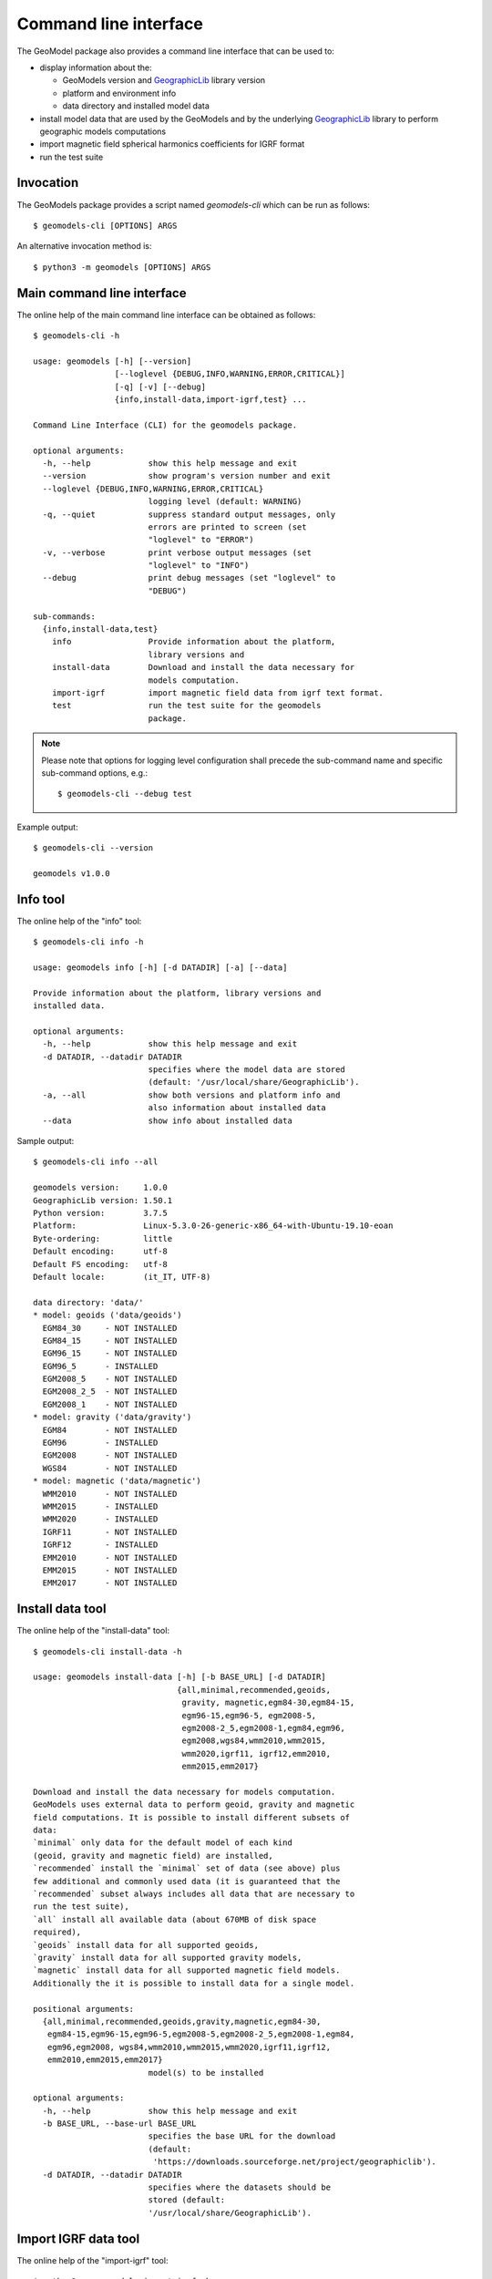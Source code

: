 Command line interface
======================

The GeoModel package also provides a command line interface that can be
used to:

* display information about the:

  - GeoModels version and GeographicLib_ library version
  - platform and environment info
  - data directory and installed model data

* install model data that are used by the GeoModels and by the
  underlying GeographicLib_ library to perform geographic models
  computations
* import magnetic field spherical harmonics coefficients for IGRF format
* run the test suite

.. _GeographicLib: https://geographiclib.sourceforge.io


Invocation
----------

The GeoModels package provides a script named `geomodels-cli` which can
be run as follows::

  $ geomodels-cli [OPTIONS] ARGS

An alternative invocation method is::

  $ python3 -m geomodels [OPTIONS] ARGS


Main command line interface
---------------------------

The online help of the main command line interface can be obtained as
follows::

  $ geomodels-cli -h

  usage: geomodels [-h] [--version]
                   [--loglevel {DEBUG,INFO,WARNING,ERROR,CRITICAL}]
                   [-q] [-v] [--debug]
                   {info,install-data,import-igrf,test} ...

  Command Line Interface (CLI) for the geomodels package.

  optional arguments:
    -h, --help            show this help message and exit
    --version             show program's version number and exit
    --loglevel {DEBUG,INFO,WARNING,ERROR,CRITICAL}
                          logging level (default: WARNING)
    -q, --quiet           suppress standard output messages, only
                          errors are printed to screen (set
                          "loglevel" to "ERROR")
    -v, --verbose         print verbose output messages (set
                          "loglevel" to "INFO")
    --debug               print debug messages (set "loglevel" to
                          "DEBUG")

  sub-commands:
    {info,install-data,test}
      info                Provide information about the platform,
                          library versions and
      install-data        Download and install the data necessary for
                          models computation.
      import-igrf         import magnetic field data from igrf text format.
      test                run the test suite for the geomodels
                          package.

.. note::

   Please note that options for logging level configuration shall
   precede the sub-command name and specific sub-command options,
   e.g.::

     $ geomodels-cli --debug test


Example output::

  $ geomodels-cli --version

  geomodels v1.0.0


Info tool
---------

The online help of the "info" tool::

  $ geomodels-cli info -h

  usage: geomodels info [-h] [-d DATADIR] [-a] [--data]

  Provide information about the platform, library versions and
  installed data.

  optional arguments:
    -h, --help            show this help message and exit
    -d DATADIR, --datadir DATADIR
                          specifies where the model data are stored
                          (default: '/usr/local/share/GeographicLib').
    -a, --all             show both versions and platform info and
                          also information about installed data
    --data                show info about installed data


Sample output::

  $ geomodels-cli info --all

  geomodels version:     1.0.0
  GeographicLib version: 1.50.1
  Python version:        3.7.5
  Platform:              Linux-5.3.0-26-generic-x86_64-with-Ubuntu-19.10-eoan
  Byte-ordering:         little
  Default encoding:      utf-8
  Default FS encoding:   utf-8
  Default locale:        (it_IT, UTF-8)

  data directory: 'data/'
  * model: geoids ('data/geoids')
    EGM84_30     - NOT INSTALLED
    EGM84_15     - NOT INSTALLED
    EGM96_15     - NOT INSTALLED
    EGM96_5      - INSTALLED
    EGM2008_5    - NOT INSTALLED
    EGM2008_2_5  - NOT INSTALLED
    EGM2008_1    - NOT INSTALLED
  * model: gravity ('data/gravity')
    EGM84        - NOT INSTALLED
    EGM96        - INSTALLED
    EGM2008      - NOT INSTALLED
    WGS84        - NOT INSTALLED
  * model: magnetic ('data/magnetic')
    WMM2010      - NOT INSTALLED
    WMM2015      - INSTALLED
    WMM2020      - INSTALLED
    IGRF11       - NOT INSTALLED
    IGRF12       - INSTALLED
    EMM2010      - NOT INSTALLED
    EMM2015      - NOT INSTALLED
    EMM2017      - NOT INSTALLED


Install data tool
-----------------

The online help of the "install-data" tool::

  $ geomodels-cli install-data -h

  usage: geomodels install-data [-h] [-b BASE_URL] [-d DATADIR]
                                {all,minimal,recommended,geoids,
                                 gravity, magnetic,egm84-30,egm84-15,
                                 egm96-15,egm96-5, egm2008-5,
                                 egm2008-2_5,egm2008-1,egm84,egm96,
                                 egm2008,wgs84,wmm2010,wmm2015,
                                 wmm2020,igrf11, igrf12,emm2010,
                                 emm2015,emm2017}

  Download and install the data necessary for models computation.
  GeoModels uses external data to perform geoid, gravity and magnetic
  field computations. It is possible to install different subsets of
  data:
  `minimal` only data for the default model of each kind
  (geoid, gravity and magnetic field) are installed,
  `recommended` install the `minimal` set of data (see above) plus
  few additional and commonly used data (it is guaranteed that the
  `recommended` subset always includes all data that are necessary to
  run the test suite),
  `all` install all available data (about 670MB of disk space
  required),
  `geoids` install data for all supported geoids,
  `gravity` install data for all supported gravity models,
  `magnetic` install data for all supported magnetic field models.
  Additionally the it is possible to install data for a single model.

  positional arguments:
    {all,minimal,recommended,geoids,gravity,magnetic,egm84-30,
     egm84-15,egm96-15,egm96-5,egm2008-5,egm2008-2_5,egm2008-1,egm84,
     egm96,egm2008, wgs84,wmm2010,wmm2015,wmm2020,igrf11,igrf12,
     emm2010,emm2015,emm2017}
                          model(s) to be installed

  optional arguments:
    -h, --help            show this help message and exit
    -b BASE_URL, --base-url BASE_URL
                          specifies the base URL for the download
                          (default:
                           'https://downloads.sourceforge.net/project/geographiclib').
    -d DATADIR, --datadir DATADIR
                          specifies where the datasets should be
                          stored (default:
                          '/usr/local/share/GeographicLib').


Import IGRF data tool
---------------------

The online help of the "import-igrf" tool::

  $ python3 -m geomodels import-igrf -h
  usage: geomodels-cli import-igrf [-h] [-o OUTPATH] [--force] path

  Import magnetic field data from IGRF text format.

  positional arguments:
    path                  path or URL of the IGRF text file

  optional arguments:
    -h, --help            show this help message and exit
    -o OUTPATH, --outpath OUTPATH
                          specifies the output data path (default:
                          "/usr/share/GeographicLib/magnetic").
    --force               overwrite existing files (default: False).


Test tool
---------

The online help of the "test" tool::

  $ geomodels-cli test -h

  usage: geomodels test [-h] [-d DATADIR] [--verbosity VERBOSITY]
                        [--failfast]

  Run the test suite for the geomodels package.

  optional arguments:
    -h, --help            show this help message and exit
    -d DATADIR, --datadir DATADIR
                          specifies where the model data are stored
                          (default: '/usr/local/share/GeographicLib').
    --verbosity VERBOSITY
                          verbosity level for the unittest runner
                          (default: 1).
    --failfast            stop the test run on the first error or
                          failure (default: False).

Sample output::

  $ geomodels-cli test

  geomodels version:     1.0.0
  GeographicLib version: 1.50.1
  Python version:        3.7.5
  Platform:              Linux-5.3.0-26-generic-x86_64-with-Ubuntu-19.10-eoan
  Byte-ordering:         little
  Default encoding:      utf-8
  Default FS encoding:   utf-8
  Default locale:        (it_IT, UTF-8)

  ............................................................................
  ............................................................................
  ........
  ----------------------------------------------------------------------
  Ran 160 tests in 0.450s

  OK
